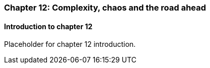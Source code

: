 === Chapter 12: Complexity, chaos and the road ahead

==== Introduction to chapter 12

Placeholder for chapter 12 introduction.
